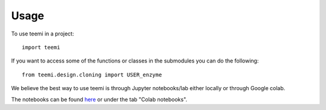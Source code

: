 =====
Usage
=====

To use teemi in a project::

    import teemi


If you want to access some of the functions or classes in the submodules you can do the following::

    from teemi.design.cloning import USER_enzyme


We believe the best way to use teemi is through Jupyter notebooks/lab either locally or through Google colab. 

The notebooks can be found `here <https://github.com/hiyama341/teemi/tree/main/colab_notebooks>`__ or under the tab "Colab notebooks". 


